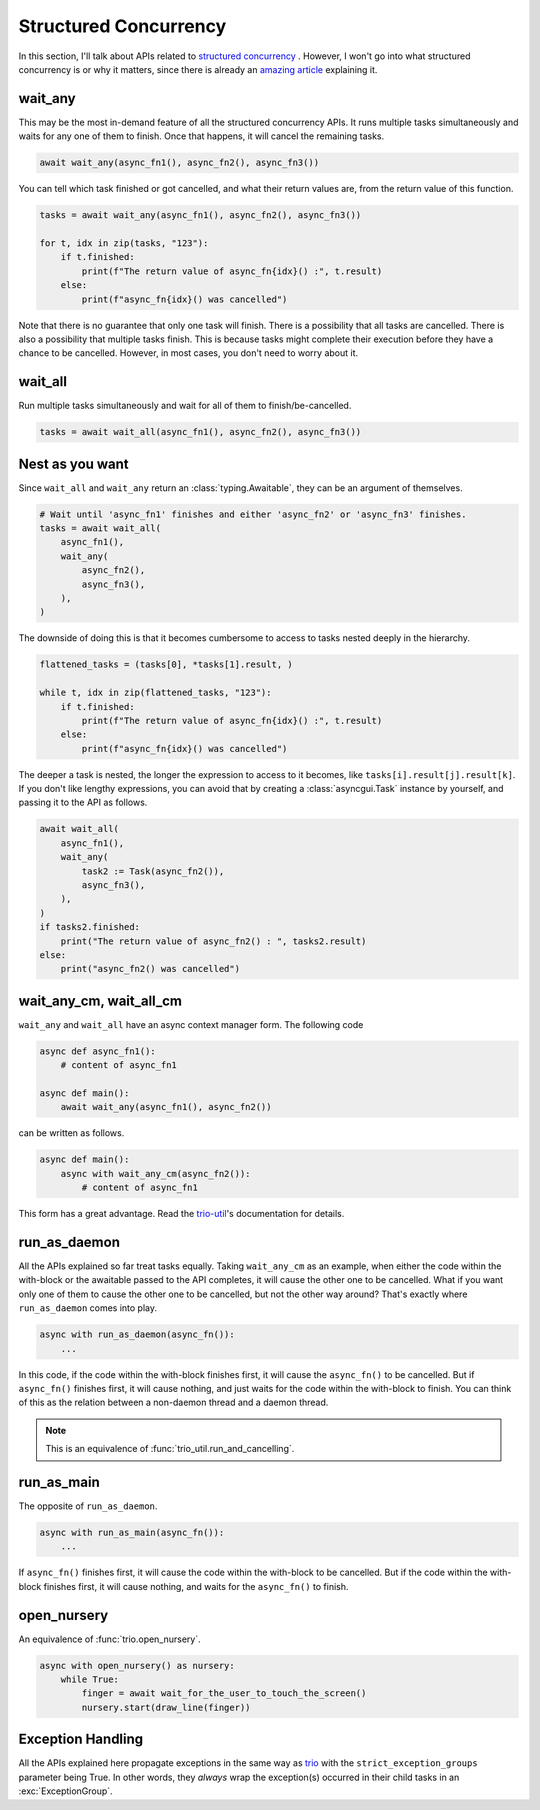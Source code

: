 ======================
Structured Concurrency
======================

In this section, I'll talk about APIs related to `structured concurrency`_ .
However, I won't go into what structured concurrency is or why it matters,
since there is already an `amazing article`_ explaining it.


wait_any
--------

This may be the most in-demand feature of all the structured concurrency APIs.
It runs multiple tasks simultaneously and waits for any one of them to finish.
Once that happens, it will cancel the remaining tasks.

.. code-block::

    await wait_any(async_fn1(), async_fn2(), async_fn3())

You can tell which task finished or got cancelled, and what their return values are,
from the return value of this function.

.. code-block::

    tasks = await wait_any(async_fn1(), async_fn2(), async_fn3())

    for t, idx in zip(tasks, "123"):
        if t.finished:
            print(f"The return value of async_fn{idx}() :", t.result)
        else:
            print(f"async_fn{idx}() was cancelled")

Note that there is no guarantee that only one task will finish.
There is a possibility that all tasks are cancelled.
There is also a possibility that multiple tasks finish.
This is because tasks might complete their execution before they have a chance to be cancelled.
However, in most cases, you don't need to worry about it.


wait_all
--------

Run multiple tasks simultaneously and wait for all of them to finish/be-cancelled.

.. code-block::

    tasks = await wait_all(async_fn1(), async_fn2(), async_fn3())


Nest as you want
----------------

Since ``wait_all`` and ``wait_any`` return an :class:`typing.Awaitable`,
they can be an argument of themselves.

.. code-block::

    # Wait until 'async_fn1' finishes and either 'async_fn2' or 'async_fn3' finishes.
    tasks = await wait_all(
        async_fn1(),
        wait_any(
            async_fn2(),
            async_fn3(),
        ),
    )

.. figure:: ./figure/nested-tasks.*

The downside of doing this is that it becomes cumbersome to access to tasks nested deeply in the hierarchy.

.. code-block::

    flattened_tasks = (tasks[0], *tasks[1].result, )

    while t, idx in zip(flattened_tasks, "123"):
        if t.finished:
            print(f"The return value of async_fn{idx}() :", t.result)
        else:
            print(f"async_fn{idx}() was cancelled")

The deeper a task is nested, the longer the expression to access to it becomes, like ``tasks[i].result[j].result[k]``.
If you don't like lengthy expressions, you can avoid that by creating a :class:`asyncgui.Task` instance by yourself,
and passing it to the API as follows.

.. code-block::

    await wait_all(
        async_fn1(),
        wait_any(
            task2 := Task(async_fn2()),
            async_fn3(),
        ),
    )
    if tasks2.finished:
        print("The return value of async_fn2() : ", tasks2.result)
    else:
        print("async_fn2() was cancelled")


wait_any_cm, wait_all_cm
------------------------

``wait_any`` and ``wait_all`` have an async context manager form.
The following code

.. code-block::

    async def async_fn1():
        # content of async_fn1

    async def main():
        await wait_any(async_fn1(), async_fn2())

can be written as follows.

.. code-block::

    async def main():
        async with wait_any_cm(async_fn2()):
            # content of async_fn1

This form has a great advantage.
Read the trio-util_'s documentation for details.


run_as_daemon
-------------

All the APIs explained so far treat tasks equally.
Taking ``wait_any_cm`` as an example, when either the code within the with-block or the awaitable passed to the API
completes, it will cause the other one to be cancelled.
What if you want only one of them to cause the other one to be cancelled, but not the other way around?
That's exactly where ``run_as_daemon`` comes into play.

.. code-block::

    async with run_as_daemon(async_fn()):
        ...

In this code, if the code within the with-block finishes first, it will cause the ``async_fn()`` to be cancelled.
But if ``async_fn()`` finishes first, it will cause nothing, and just waits for the code within the with-block to
finish.
You can think of this as the relation between a non-daemon thread and a daemon thread.

.. note::

    This is an equivalence of :func:`trio_util.run_and_cancelling`.


run_as_main
-----------

The opposite of ``run_as_daemon``.

.. code-block::

    async with run_as_main(async_fn()):
        ...

If ``async_fn()`` finishes first, it will cause the code within the with-block to be cancelled.
But if the code within the with-block finishes first, it will cause nothing, and waits for the ``async_fn()`` to
finish.

open_nursery
------------

An equivalence of :func:`trio.open_nursery`.

.. code-block::

    async with open_nursery() as nursery:
        while True:
            finger = await wait_for_the_user_to_touch_the_screen()
            nursery.start(draw_line(finger))


Exception Handling
------------------

All the APIs explained here propagate exceptions in the same way as trio_ with the ``strict_exception_groups``
parameter being True.
In other words, they *always* wrap the exception(s) occurred in their child tasks in an :exc:`ExceptionGroup`.

.. tabs::

    .. group-tab:: 3.11 or newer

        .. code-block::

            try:
                await wait_any(...)
            except* Exception as excgroup:
                for exc in excgroup.exceptions:
                    print('Exception caught:', type(exc))
                

    .. group-tab:: 3.10 or older

        .. code-block::

            import exceptiongroup

            def error_handler(excgroup):
                for exc in excgroup.exceptions:
                    print('Exception caught:', type(exc))

            with exceptiongroup.catch({Exception: error_handler, }):
                await wait_any(...)


.. _structured concurrency: https://en.wikipedia.org/wiki/Structured_concurrency
.. _trio: https://trio.readthedocs.io/
.. _trio-util: https://trio-util.readthedocs.io/
.. _amazing article: https://vorpus.org/blog/notes-on-structured-concurrency-or-go-statement-considered-harmful/
